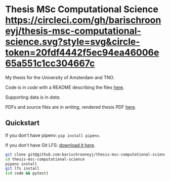 * Thesis MSc Computational Science [[https://circleci.com/gh/barischrooneyj/thesis-msc-computational-science.svg?style=svg&circle-token=20fdf4442f5ec94ea46006e65a551c1cc304667c]]
  
My thesis for the University of Amsterdam and TNO.

Code is in /code/ with a README describing the files [[./code/README.org][here]].

Supporting data is in /data/.

PDFs and source files are in /writing/, rendered thesis PDF [[./writing/thesis/thesis.pdf][here]].

** Quickstart

If you don't have pipenv: =pip install pipenv=.

If you don't have Git LFS: [[https://git-lfs.github.com/][download it here]].

#+BEGIN_SRC bash
  git clone git@github.com:barischrooneyj/thesis-msc-computational-science
  cd thesis-msc-computational-science
  pipenv install
  git lfs install
  (cd code && pytest)
#+END_SRC
